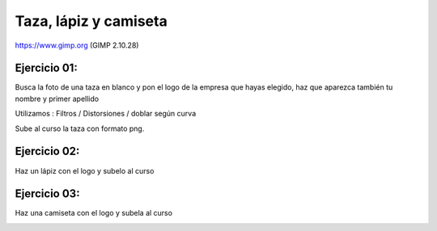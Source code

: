 **********************
Taza, lápiz y camiseta
**********************

https://www.gimp.org (GIMP 2.10.28)

Ejercicio 01:
-------------

Busca la foto de una taza en blanco y pon el logo de la empresa que hayas elegido, haz que aparezca también tu nombre y primer apellido

Utilizamos : Filtros / Distorsiones / doblar según curva

.. image:: imagenes/04_Sitio_web1.png

Sube al curso la taza con formato png.

Ejercicio 02:
-------------

Haz un lápiz con el logo y subelo al curso

.. image:: imagenes/04_Sitio_web2.png

Ejercicio 03:
-------------

Haz una camiseta con el logo y subela al curso

.. image:: imagenes/04_Sitio_web3.png
